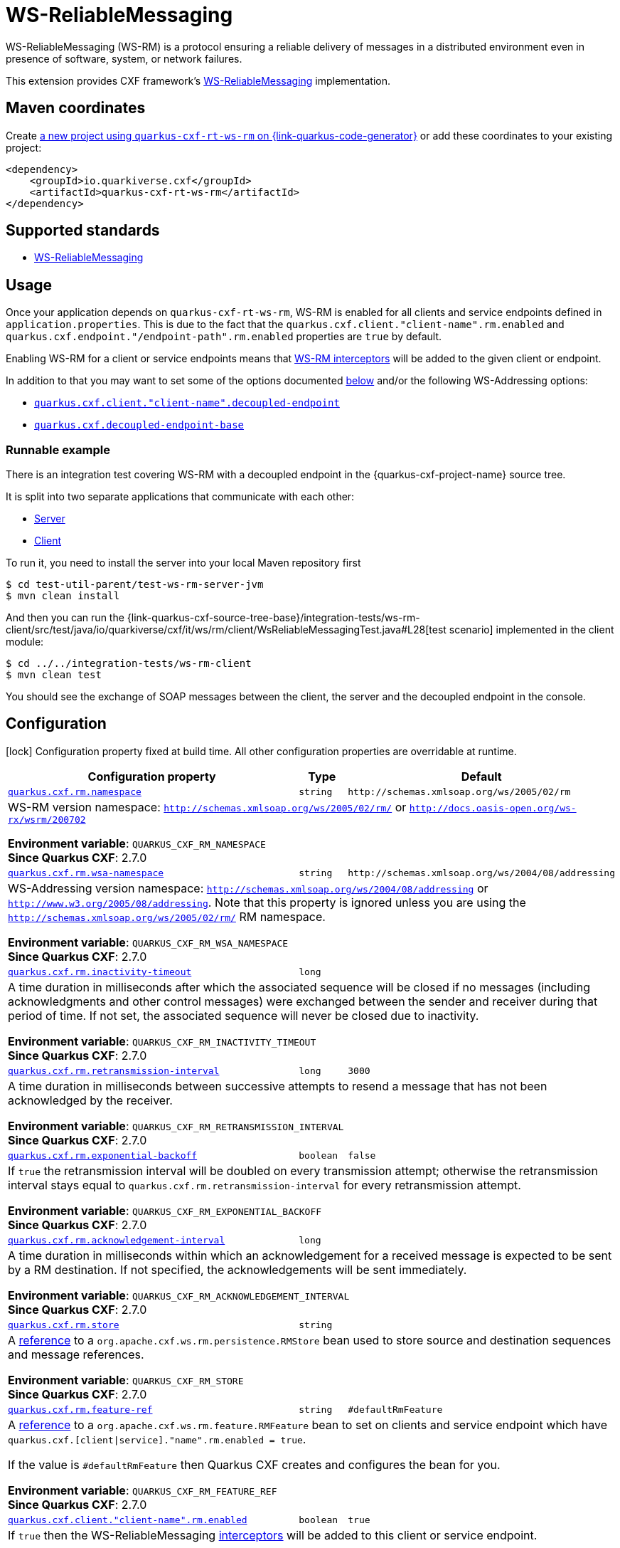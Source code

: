 // Do not edit directly!
// This file was generated by cq-maven-plugin:update-doc-page
[id="quarkus-cxf-rt-ws-rm"]
= WS-ReliableMessaging
:linkattrs:
:cq-artifact-id: quarkus-cxf-rt-ws-rm
:cq-group-id: io.quarkiverse.cxf
:cq-status: Stable
:cq-deprecated: false
:cq-since: 1.5.3

ifeval::[{doc-show-badges} == true]
Stable • Since 1.5.3
endif::[]

WS-ReliableMessaging (WS-RM) is a protocol ensuring a reliable delivery of messages in a distributed environment even in presence of software, system, or network failures.

This extension provides CXF framework's https://cxf.apache.org/docs/ws-reliablemessaging.html[WS-ReliableMessaging] implementation.



[id="quarkus-cxf-rt-ws-rm-maven-coordinates"]
== Maven coordinates

Create https://{link-quarkus-code-generator}/?extension-search=quarkus-cxf-rt-ws-rm[a new project using `quarkus-cxf-rt-ws-rm` on {link-quarkus-code-generator}, window="_blank"]
or add these coordinates to your existing project:

[source,xml]
----
<dependency>
    <groupId>io.quarkiverse.cxf</groupId>
    <artifactId>quarkus-cxf-rt-ws-rm</artifactId>
</dependency>
----
ifeval::[{doc-show-user-guide-link} == true]
[TIP]
====
Check the xref:user-guide/index.adoc[User guide] and especially its
xref:user-guide/create-project.adoc#dependency-management[Dependency management] section
for more information about writing applications with {quarkus-cxf-project-name}.
====
endif::[]

[id="quarkus-cxf-rt-ws-rm-standards"]
== Supported standards

* https://cxf.apache.org/docs/ws-reliablemessaging.html[WS-ReliableMessaging]


[id="quarkus-cxf-rt-ws-rm-usage"]
== Usage

Once your application depends on `quarkus-cxf-rt-ws-rm`, WS-RM is enabled for all clients and service endpoints defined in `application.properties`.
This is due to the fact that the `quarkus.cxf.client."client-name".rm.enabled` and `quarkus.cxf.endpoint."/endpoint-path".rm.enabled`
properties are `true` by default.

Enabling WS-RM for a client or service endpoints means that https://cxf.apache.org/docs/ws-reliablemessaging.html[WS-RM interceptors] will be added to the given client or endpoint.

In addition to that you may want to set some of the options documented xref:#quarkus-cxf-rt-ws-rm-configuration[below] and/or the following WS-Addressing options:

* `xref:reference/extensions/quarkus-cxf.adoc#quarkus-cxf_quarkus-cxf-client-client-name-decoupled-endpoint[quarkus.cxf.client."client-name".decoupled-endpoint]`
* `xref:reference/extensions/quarkus-cxf.adoc#quarkus-cxf_quarkus-cxf-decoupled-endpoint-base[quarkus.cxf.decoupled-endpoint-base]`

[id="extensions-quarkus-cxf-rt-ws-rm-usage-runnable-example"]
=== Runnable example

There is an integration test covering WS-RM with a decoupled endpoint in the {quarkus-cxf-project-name} source tree.

It is split into two separate applications that communicate with each other:

* https://github.com/quarkiverse/quarkus-cxf/tree/main/test-util-parent/test-ws-rm-server-jvm[Server]
* https://github.com/quarkiverse/quarkus-cxf/tree/main/integration-tests/ws-rm-client[Client]

To run it, you need to install the server into your local Maven repository first

[source,java]
----
$ cd test-util-parent/test-ws-rm-server-jvm
$ mvn clean install
----

And then you can run the
{link-quarkus-cxf-source-tree-base}/integration-tests/ws-rm-client/src/test/java/io/quarkiverse/cxf/it/ws/rm/client/WsReliableMessagingTest.java#L28[test scenario]
implemented in the client module:

[source,java]
----
$ cd ../../integration-tests/ws-rm-client
$ mvn clean test
----

You should see the exchange of SOAP messages between the client, the server and the decoupled endpoint in the console.


[id="quarkus-cxf-rt-ws-rm-configuration"]
== Configuration

[.configuration-legend]
icon:lock[title=Fixed at build time] Configuration property fixed at build time. All other configuration properties are overridable at runtime.

[.configuration-reference.searchable, cols="80,.^10,.^10", stripes=odd]
|===
| Configuration property | Type | Default


.<| [[quarkus-cxf_quarkus-cxf-rm-namespace]]`link:#quarkus-cxf_quarkus-cxf-rm-namespace[quarkus.cxf.rm.namespace]`
.<| `string`
.<| `\http://schemas.xmlsoap.org/ws/2005/02/rm`

3+a|WS-RM version namespace: `http://schemas.xmlsoap.org/ws/2005/02/rm/` or
`http://docs.oasis-open.org/ws-rx/wsrm/200702`

*Environment variable*: `+++QUARKUS_CXF_RM_NAMESPACE+++` +
*Since Quarkus CXF*: 2.7.0

.<| [[quarkus-cxf_quarkus-cxf-rm-wsa-namespace]]`link:#quarkus-cxf_quarkus-cxf-rm-wsa-namespace[quarkus.cxf.rm.wsa-namespace]`
.<| `string`
.<| `\http://schemas.xmlsoap.org/ws/2004/08/addressing`

3+a|WS-Addressing version namespace: `http://schemas.xmlsoap.org/ws/2004/08/addressing` or
`http://www.w3.org/2005/08/addressing`. Note that this property is ignored unless you are using the
`http://schemas.xmlsoap.org/ws/2005/02/rm/` RM namespace.

*Environment variable*: `+++QUARKUS_CXF_RM_WSA_NAMESPACE+++` +
*Since Quarkus CXF*: 2.7.0

.<| [[quarkus-cxf_quarkus-cxf-rm-inactivity-timeout]]`link:#quarkus-cxf_quarkus-cxf-rm-inactivity-timeout[quarkus.cxf.rm.inactivity-timeout]`
.<| `long`
.<| 

3+a|A time duration in milliseconds after which the associated sequence will be closed if no messages (including
acknowledgments and other control messages) were exchanged between the sender and receiver during that period of
time. If not set, the associated sequence will never be closed due to inactivity.

*Environment variable*: `+++QUARKUS_CXF_RM_INACTIVITY_TIMEOUT+++` +
*Since Quarkus CXF*: 2.7.0

.<| [[quarkus-cxf_quarkus-cxf-rm-retransmission-interval]]`link:#quarkus-cxf_quarkus-cxf-rm-retransmission-interval[quarkus.cxf.rm.retransmission-interval]`
.<| `long`
.<| `3000`

3+a|A time duration in milliseconds between successive attempts to resend a message that has not been acknowledged by the
receiver.

*Environment variable*: `+++QUARKUS_CXF_RM_RETRANSMISSION_INTERVAL+++` +
*Since Quarkus CXF*: 2.7.0

.<| [[quarkus-cxf_quarkus-cxf-rm-exponential-backoff]]`link:#quarkus-cxf_quarkus-cxf-rm-exponential-backoff[quarkus.cxf.rm.exponential-backoff]`
.<| `boolean`
.<| `false`

3+a|If `true` the retransmission interval will be doubled on every transmission attempt; otherwise the retransmission
interval stays equal to `quarkus.cxf.rm.retransmission-interval` for every retransmission attempt.

*Environment variable*: `+++QUARKUS_CXF_RM_EXPONENTIAL_BACKOFF+++` +
*Since Quarkus CXF*: 2.7.0

.<| [[quarkus-cxf_quarkus-cxf-rm-acknowledgement-interval]]`link:#quarkus-cxf_quarkus-cxf-rm-acknowledgement-interval[quarkus.cxf.rm.acknowledgement-interval]`
.<| `long`
.<| 

3+a|A time duration in milliseconds within which an acknowledgement for a received message is expected to be sent by a RM
destination. If not specified, the acknowledgements will be sent immediately.

*Environment variable*: `+++QUARKUS_CXF_RM_ACKNOWLEDGEMENT_INTERVAL+++` +
*Since Quarkus CXF*: 2.7.0

.<| [[quarkus-cxf_quarkus-cxf-rm-store]]`link:#quarkus-cxf_quarkus-cxf-rm-store[quarkus.cxf.rm.store]`
.<| `string`
.<| 

3+a|A xref:user-guide/configuration.adoc#beanRefs[reference] to a `org.apache.cxf.ws.rm.persistence.RMStore` bean used to
store source and destination sequences and message references.

*Environment variable*: `+++QUARKUS_CXF_RM_STORE+++` +
*Since Quarkus CXF*: 2.7.0

.<| [[quarkus-cxf_quarkus-cxf-rm-feature-ref]]`link:#quarkus-cxf_quarkus-cxf-rm-feature-ref[quarkus.cxf.rm.feature-ref]`
.<| `string`
.<| `#defaultRmFeature`

3+a|A xref:user-guide/configuration.adoc#beanRefs[reference] to a `org.apache.cxf.ws.rm.feature.RMFeature` bean to set on
clients and service endpoint which have `quarkus.cxf.++[++client++\|++service++]++."name".rm.enabled = true`.

If the value is `++#++defaultRmFeature` then Quarkus CXF creates and configures the bean for you.

*Environment variable*: `+++QUARKUS_CXF_RM_FEATURE_REF+++` +
*Since Quarkus CXF*: 2.7.0

.<| [[quarkus-cxf_quarkus-cxf-client-client-name-rm-enabled]]`link:#quarkus-cxf_quarkus-cxf-client-client-name-rm-enabled[quarkus.cxf.client."client-name".rm.enabled]`
.<| `boolean`
.<| `true`

3+a|If `true` then the WS-ReliableMessaging link:https://cxf.apache.org/docs/ws-reliablemessaging.html[interceptors]
will be added to this client or service endpoint.

*Environment variable*: `+++QUARKUS_CXF_CLIENT__CLIENT_NAME__RM_ENABLED+++` +
*Since Quarkus CXF*: 2.7.0

.<| [[quarkus-cxf_quarkus-cxf-endpoint-endpoint-path-rm-enabled]]`link:#quarkus-cxf_quarkus-cxf-endpoint-endpoint-path-rm-enabled[quarkus.cxf.endpoint."/endpoint-path".rm.enabled]`
.<| `boolean`
.<| `true`

3+a|If `true` then the WS-ReliableMessaging link:https://cxf.apache.org/docs/ws-reliablemessaging.html[interceptors]
will be added to this client or service endpoint.

*Environment variable*: `+++QUARKUS_CXF_ENDPOINT___ENDPOINT_PATH__RM_ENABLED+++` +
*Since Quarkus CXF*: 2.7.0
|===

